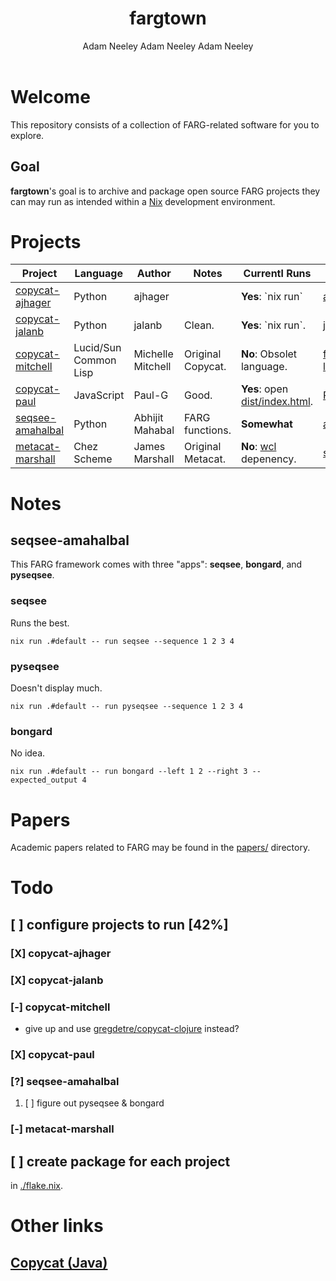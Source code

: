 #+title: fargtown
#+author: Adam Neeley
#+author: Adam Neeley
#+author: Adam Neeley
#+description: A collection of software related to the Fluid Analogies Research Group (FARG).
* Welcome
This repository consists of a collection of FARG-related software for you to explore.
** Goal
*fargtown*'s goal is to archive and package open source FARG projects they can may run as intended within a [[https://nixos.org][Nix]] development environment.
* Projects
| Project          | Language              | Author            | Notes             | Currentl Runs              | Source                  |
|------------------+-----------------------+-------------------+-------------------+----------------------------+-------------------------|
| [[./copycat-ajhager][copycat-ajhager]]  | Python                | ajhager           |                   | *Yes*: `nix run`             | [[https://github.com/ajhager/copycat][ajhager/copycat]]         |
| [[./copycat-jalanb][copycat-jalanb]]   | Python                | jalanb            | Clean.            | *Yes*: `nix run`.            | [[https://github.com/jalanb/co.py.cat][jalanb/co.py.cat]]        |
| [[./copycat-jalanb][copycat-mitchell]] | Lucid/Sun Common Lisp | Michelle Mitchell | Original Copycat. | *No*: Obsolet language.      | [[https://github.com/fargonauts/copycat-lisp][fargonauts/copycat-lisp]] |
| [[./copycat-paul][copycat-paul]]     | JavaScript            | Paul-G            | Good.             | *Yes*: open [[./copycat-paul/dist/index.html][dist/index.html]]. | [[https://github.com/Paul-G2/copycat-js][Paul-G2/copycat-js]]      |
| [[./seqsee-amahalbal][seqsee-amahalbal]] | Python                | Abhijit Mahabal   | FARG functions.   | *Somewhat*                   | [[https://github.com/amahabal/PySeqsee][amahabal/PySeqsee]]       |
| [[./metacat-marshall][metacat-marshall]] | Chez Scheme           | James Marshall    | Original Metacat. | *No*: [[https://www.scheme.com/swl.html][wcl]] depenency.         | [[http://science.slc.edu/~jmarshall/metacat][slc.edu]]                 |
# |      | [[./copycat-fargonauts][copycat-fargonauts]] | Python      | fargonauts        |                         | [[https://github.com/fargonauts/copycat][github]]  |
* Notes
** seqsee-amahalbal
This FARG framework comes with three "apps": *seqsee*, *bongard*, and *pyseqsee*.
*** seqsee
Runs the best.
#+begin_src
nix run .#default -- run seqsee --sequence 1 2 3 4
#+end_src
*** pyseqsee
Doesn't display much.
#+begin_src
nix run .#default -- run pyseqsee --sequence 1 2 3 4
#+end_src
*** bongard
No idea.
#+begin_src
nix run .#default -- run bongard --left 1 2 --right 3 --expected_output 4
#+end_src
* Papers
Academic papers related to FARG may be found in the [[./papers][papers/]] directory.
* Todo
** [ ] configure projects to run [42%]
*** [X] copycat-ajhager
*** [X] copycat-jalanb
*** [-] copycat-mitchell
+ give up and use [[https://github.com/gregdetre/copycat-clojure][gregdetre/copycat-clojure]] instead?
*** [X] copycat-paul
*** [?] seqsee-amahalbal
**** [ ] figure out pyseqsee & bongard
*** [-] metacat-marshall
** [ ] create package for each project
in [[./flake.nix]].
* Other links
** [[https://github.com/speakeasy/CopyCat][Copycat (Java)]]
